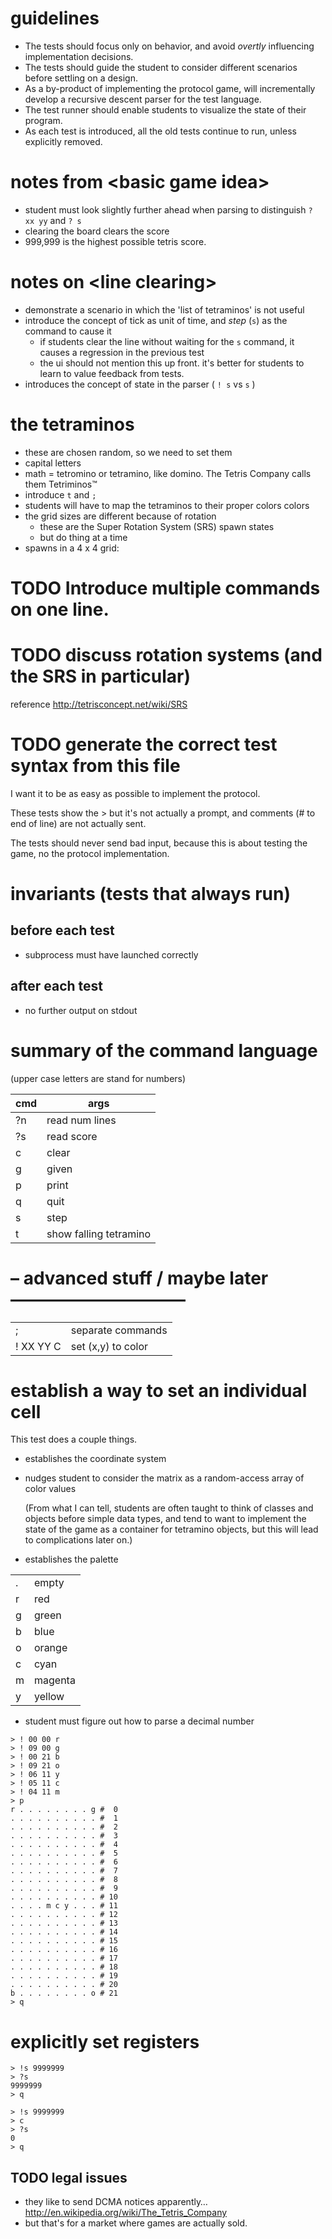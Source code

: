* guidelines

- The tests should focus only on behavior, and avoid /overtly/ influencing implementation decisions.
- The tests should guide the student to consider different scenarios before settling on a design.
- As a by-product of implementing the protocol game, will incrementally develop a recursive descent parser for the test language.
- The test runner should enable students to visualize the state of their program.
- As each test is introduced, all the old tests continue to run, unless explicitly removed.



* notes from <basic game idea>
- student must look slightly further ahead when parsing to distinguish =? xx yy= and =? s=
- clearing the board clears the score
- 999,999 is the highest possible tetris score.


* notes on <line clearing>

- demonstrate a scenario in which the 'list of tetraminos' is not useful
- introduce the concept of tick as unit of time, and /step/ (=s=) as the command to cause it
  - if students clear the line without waiting for the =s= command, it causes a regression in the previous test
  - the ui should not mention this up front. it's better for students to learn to value feedback from tests.
- introduces the concept of state in the parser ( =! s= vs =s= )



* the tetraminos
- these are chosen random, so we need to set them
- capital letters
- math = tetromino or tetramino, like domino. The Tetris Company calls them Tetriminos\trade
- introduce =t= and =;=
- students will have to map the tetraminos to their proper colors colors
- the grid sizes are different because of rotation
  - these are the Super Rotation System (SRS) spawn states
  - but do thing at a time

- spawns in a 4 x 4 grid:



* TODO Introduce multiple commands on one line.



* TODO discuss rotation systems (and the SRS in particular)
  reference http://tetrisconcept.net/wiki/SRS




* COMMENT new test template
##+begin_src
. . . . . . . . . . #  0
. . . . . . . . . . #  1
. . . . . . . . . . #  2
. . . . . . . . . . #  3
. . . . . . . . . . #  4
. . . . . . . . . . #  5
. . . . . . . . . . #  6
. . . . . . . . . . #  7
. . . . . . . . . . #  8
. . . . . . . . . . #  9
. . . . . . . . . . # 10
. . . . . . . . . . # 11
. . . . . . . . . . # 12
. . . . . . . . . . # 13
. . . . . . . . . . # 14
. . . . . . . . . . # 15
. . . . . . . . . . # 16
. . . . . . . . . . # 17
. . . . . . . . . . # 18
. . . . . . . . . . # 19
. . . . . . . . . . # 20
. . . . . . . . . . # 21
> q
#+end_src


* TODO generate the correct test syntax from this file

I want it to be as easy as possible to implement the protocol.

These tests show the > but it's not actually a prompt, and
comments (# to end of line) are not actually sent.

The tests should never send bad input, because this is about
testing the game, no the protocol implementation.
* invariants (tests that always run)
** before each test
- subprocess must have launched correctly

** after each test
- no further output on stdout




* summary of the command language

(upper case letters are stand for numbers)

| cmd | args                   |
|-----+------------------------|
| ?n  | read num lines         |
| ?s  | read score             |
| c   | clear                  |
| g   | given                  |
| p   | print                  |
| q   | quit                   |
| s   | step                   |
| t   | show falling tetramino |



* -- advanced stuff / maybe later ------------------------------

| ;         | separate commands      |
| ! XX YY C | set (x,y) to color     |

* establish a way to set an individual cell

This test does a couple things.

- establishes the coordinate system

- nudges student to consider the matrix as a random-access array of color values

  (From what I can tell, students are often taught to think of classes and objects before simple data types,
   and tend to want to implement the state of the game as a container for tetramino objects, but this will
   lead to complications later on.)

- establishes the palette
| . | empty   |
| r | red     |
| g | green   |
| b | blue    |
| o | orange  |
| c | cyan    |
| m | magenta |
| y | yellow  |

- student must figure out how to parse a decimal number

#+name: io.cell
#+begin_src
> ! 00 00 r
> ! 09 00 g
> ! 00 21 b
> ! 09 21 o
> ! 06 11 y
> ! 05 11 c
> ! 04 11 m
> p
r . . . . . . . . g #  0
. . . . . . . . . . #  1
. . . . . . . . . . #  2
. . . . . . . . . . #  3
. . . . . . . . . . #  4
. . . . . . . . . . #  5
. . . . . . . . . . #  6
. . . . . . . . . . #  7
. . . . . . . . . . #  8
. . . . . . . . . . #  9
. . . . . . . . . . # 10
. . . . m c y . . . # 11
. . . . . . . . . . # 12
. . . . . . . . . . # 13
. . . . . . . . . . # 14
. . . . . . . . . . # 15
. . . . . . . . . . # 16
. . . . . . . . . . # 17
. . . . . . . . . . # 18
. . . . . . . . . . # 19
. . . . . . . . . . # 20
b . . . . . . . . o # 21
> q
#+end_src

* explicitly set registers

#+name: io.score.b
#+begin_src
> !s 9999999
> ?s
9999999
> q
#+end_src

#+name: io.score.c
#+begin_src
> !s 9999999
> c
> ?s
0
> q
#+end_src

** TODO legal issues
- they like to send DCMA notices apparently... http://en.wikipedia.org/wiki/The_Tetris_Company
- but that's for a market where games are actually sold.
